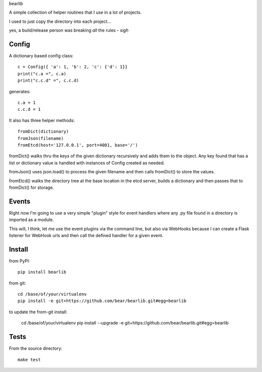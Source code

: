 bearlib

A simple collection of helper routines that I use in a lot of projects.

.. image:: https://circleci.com/gh/bear/bearlib.svg?style=svg
    :target: https://circleci.com/gh/bear/bearlib
    :alt: Build Status
.. image:: https://requires.io/github/bear/bearlib/requirements.svg?branch=master
    :target: https://requires.io/github/bear/bearlib/requirements/?branch=master
    :alt: Requirements Status
.. image:: https://pypip.in/wheel/bearlib/badge.png
    :target: https://pypi.python.org/pypi/bearlib/
    :alt: Wheel Status
.. image:: https://codecov.io/github/bear/bearlib/coverage.svg?branch=master
    :target: https://codecov.io/github/bear/bearlib?branch=master
    :alt: CodeCov Report

I used to just copy the directory into each project...

yes, a build/release person was breaking *all* the rules - *sigh*

Config
======

A dictionary based config class::

    c = Config({ 'a': 1, 'b': 2, 'c': {'d': 1}}
    print("c.a =", c.a)
    print("c.c.d" =", c.c.d)

generates::

    c.a = 1
    c.c.d = 1

It also has three helper methods::

    fromDict(dictionary)
    fromJson(filename)
    fromEtcd(host='127.0.0.1', port=4001, base='/')

fromDict() walks thru the keys of the given dictionary recursively and adds them
to the object. Any key found that has a list or dictionary value is handled with
instances of Config created as needed.

fromJson() uses json.load() to process the given filename and then calls fromDict()
to store the values.

fromEtcd() walks the directory tree at the base location in the etcd server, builds
a dictionary and then passes that to fromDict() for storage.

Events
======
Right now I'm going to use a very simple "plugin" style for event handlers where any .py file found in a directory is imported as a module.

This will, I think, let me use the event plugins via the command line, but also via WebHooks because I can create a Flask listener for WebHook urls and then call the defined handler for a given event.

Install
=======
from PyPI::

    pip install bearlib

from git::

    cd /base/of/your/virtualenv
    pip install -e git+https://github.com/bear/bearlib.git#egg=bearlib

to update the from-git install:

    cd /base/of/your/virtualenv
    pip install --upgrade -e git+https://github.com/bear/bearlib.git#egg=bearlib

Tests
=====
From the source directory::

    make test
